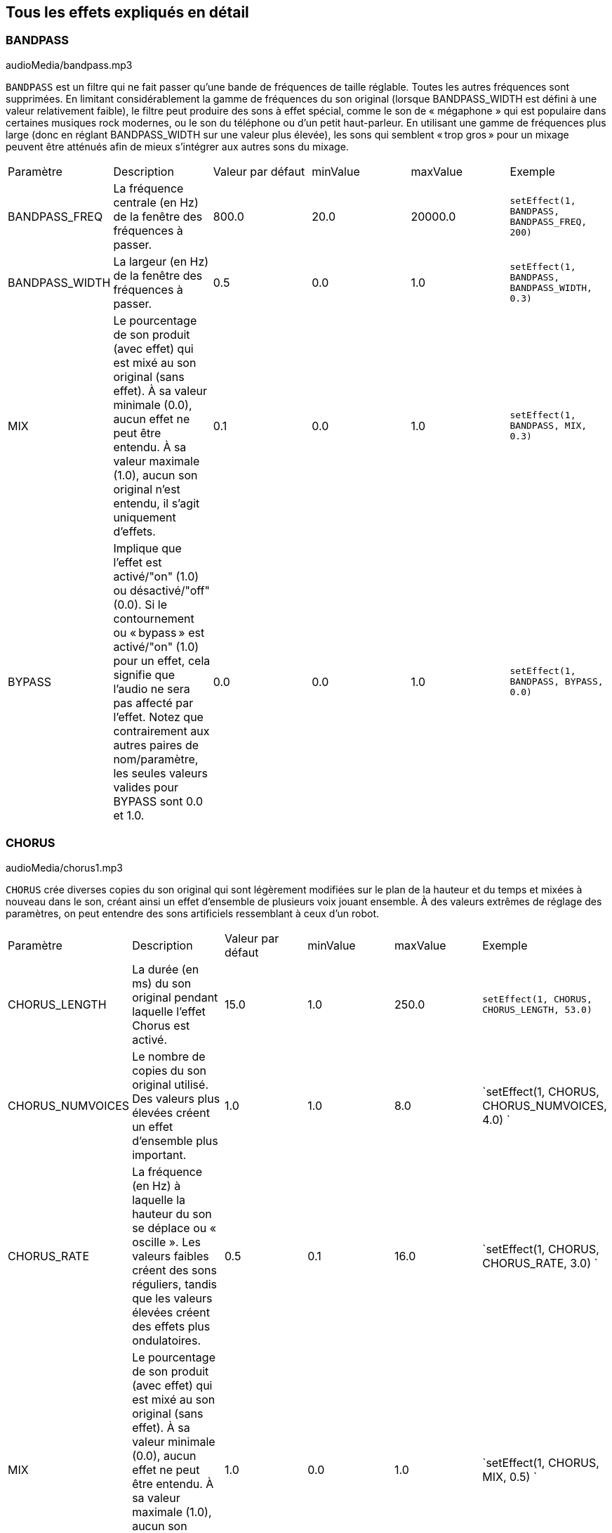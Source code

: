[[ch_28]]
== Tous les effets expliqués en détail
:nofooter:

[[bandpass]]
=== BANDPASS

++++
<div class="curriculum-mp3">audioMedia/bandpass.mp3</div>
++++


`BANDPASS` est un filtre qui ne fait passer qu'une bande de fréquences de taille réglable. Toutes les autres fréquences sont supprimées. En limitant considérablement la gamme de fréquences du son original (lorsque BANDPASS_WIDTH est défini à une valeur relativement faible), le filtre peut produire des sons à effet spécial, comme le son de « mégaphone » qui est populaire dans certaines musiques rock modernes, ou le son du téléphone ou d'un petit haut-parleur. En utilisant une gamme de fréquences plus large (donc en réglant BANDPASS_WIDTH sur une valeur plus élevée), les sons qui semblent « trop gros » pour un mixage peuvent être atténués afin de mieux s'intégrer aux autres sons du mixage.

|========================================================================
| Paramètre | Description | Valeur par défaut | minValue | maxValue | Exemple
| BANDPASS_FREQ | La fréquence centrale (en Hz) de la fenêtre des fréquences à passer. | 800.0 | 20.0 | 20000.0 | `setEffect(1, BANDPASS, BANDPASS_FREQ, 200)`
| BANDPASS_WIDTH | La largeur (en Hz) de la fenêtre des fréquences à passer. | 0.5 | 0.0 | 1.0 | `setEffect(1, BANDPASS, BANDPASS_WIDTH, 0.3)`
| MIX | Le pourcentage de son produit (avec effet) qui est mixé au son original (sans effet). À sa valeur minimale (0.0), aucun effet ne peut être entendu. À sa valeur maximale (1.0), aucun son original n'est entendu, il s'agit uniquement d'effets. | 0.1 | 0.0 | 1.0 | `setEffect(1, BANDPASS, MIX, 0.3)`
| BYPASS | Implique que l'effet est activé/"on" (1.0) ou désactivé/"off" (0.0). Si le contournement ou « bypass » est activé/"on" (1.0) pour un effet, cela signifie que l'audio ne sera pas affecté par l'effet. Notez que contrairement aux autres paires de nom/paramètre, les seules valeurs valides pour BYPASS sont 0.0 et 1.0. | 0.0 | 0.0 | 1.0 | `setEffect(1, BANDPASS, BYPASS, 0.0)`
|========================================================================

[[chorus]]
=== CHORUS

++++
<div class="curriculum-mp3">audioMedia/chorus1.mp3</div>
++++

`CHORUS` crée diverses copies du son original qui sont légèrement modifiées sur le plan de la hauteur et du temps et mixées à nouveau dans le son, créant ainsi un effet d'ensemble de plusieurs voix jouant ensemble. À des valeurs extrêmes de réglage des paramètres, on peut entendre des sons artificiels ressemblant à ceux d'un robot.

|========================================================================
| Paramètre | Description | Valeur par défaut | minValue | maxValue | Exemple
| CHORUS_LENGTH | La durée (en ms) du son original pendant laquelle l'effet Chorus est activé. | 15.0 | 1.0 | 250.0 | `setEffect(1, CHORUS, CHORUS_LENGTH, 53.0)`
| CHORUS_NUMVOICES | Le nombre de copies du son original utilisé. Des valeurs plus élevées créent un effet d'ensemble plus important. | 1.0 | 1.0 | 8.0 | `setEffect(1, CHORUS, CHORUS_NUMVOICES, 4.0) `
| CHORUS_RATE | La fréquence (en Hz) à laquelle la hauteur du son se déplace ou « oscille ». Les valeurs faibles créent des sons réguliers, tandis que les valeurs élevées créent des effets plus ondulatoires. | 0.5 | 0.1 | 16.0 | `setEffect(1, CHORUS, CHORUS_RATE, 3.0) `
| MIX | Le pourcentage de son produit (avec effet) qui est mixé au son original (sans effet). À sa valeur minimale (0.0), aucun effet ne peut être entendu. À sa valeur maximale (1.0), aucun son original n'est entendu, il s'agit uniquement d'effets. | 1.0 | 0.0 | 1.0 | `setEffect(1, CHORUS, MIX, 0.5) `
| CHORUS_MOD | La profondeur de l'oscillation de la hauteur (c'est-à-dire la quantité de cycles de hauteur utilisés). Les réglages bas créent un son plus naturel, tandis que les paramètres plus élevés créent un son plus artificiel. | 0.7 | 0.0 | 1.0 | `setEffect(1, CHORUS, CHORUS_MOD, 0.4) `
|========================================================================

[[compressor]]
=== COMPRESSOR

++++
<div class="curriculum-mp3">audioMedia/compressor.mp3</div>
++++

`COMPRESSOR` est un compresseur de deux paramètres de base, qui réduit le volume des sons les plus forts de la piste avec effet, tout en amplifiant le volume de ses sons les plus faibles. Cela crée une plage dynamique plus étroite à partir du son d'origine et est souvent utilisé pour maximiser la force du son original, tout en réduisant le bruit à ajouter plus tard.

|========================================================================
| Paramètre | Description | Valeur par défaut | minValue | maxValue | Exemple
| COMPRESSOR_THRESHOLD | Le niveau d'amplitude (volume) (en dB) au-dessus duquel le compresseur commence à réduire le volume. | -18.0 | -30.0 | 0.0 | `setEffect(1, COMPRESSOR, COMPRESSOR_THRESHOLD, -4.0)`
| COMPRESSOR_RATIO | Le taux de réduction de gain spécifié. Un ratio de 3:1 signifie que si le son d'origine est de 3 dB au-dessus du seuil, alors le son avec effet sera de 1 dB au-dessus du seuil. | 10.0 | 1.0 | 100.0 | `setEffect(1, COMPRESSOR, COMPRESSOR_RATIO, 35.0)`
| BYPASS | Implique que l'effet est activé/"on" (1.0) ou désactivé/"off" (0.0). Si le contournement ou « bypass » est activé/"on" (1.0) pour un effet, cela signifie que l'audio ne sera pas affecté par l'effet. Notez que contrairement aux autres paires de nom/paramètre, les seules valeurs valides pour BYPASS sont 0.0 et 1.0. | 0.0 | 0.0 | 1.0 | `

setEffect(1, COMPRESSOR, BYPASS, 1.0)`
|========================================================================

[[delay]]
=== DELAY

++++
<div class="curriculum-mp3">audioMedia/delay2.mp3</div>
++++

`DELAY` crée un délai ressemblant à un écho répété du son d'origine. Un effet de délai permet de lire l'audio d'origine ainsi qu'une version avec délai plus silencieuse de l'original qui sonne comme un écho. Après le premier écho, il joue un écho de l'écho (encore plus silencieux), puis un écho de l'écho de l'écho (encore plus silencieux) et ainsi de suite jusqu'à ce que l'écho disparaisse. Avec l'effet de délai, nous pouvons contrôler combien de temps passe entre chaque écho (délai). Si nous réglons le délai de manière à ce qu'il corresponde à la durée d'un beat, nous pouvons créer des effets rythmiques avec délai.

|========================================================================
| Paramètre | Description | Valeur par défaut | minValue | maxValue | Exemple
| DELAY_TIME | La durée en millisecondes (en ms) pendant laquelle la piste d'origine subit l'effet de délai et le temps entre les répétitions successives du délai. | 300.0 | 0.0 | 4000.0 | `setEffect(1, DELAY, DELAY_TIME, 1200.0)`
| DELAY_FEEDBACK | La quantité relative de répétitions que le délai génère. Des valeurs plus élevées créent plus d'« échos ». Cependant, faites attention à appliquer trop de « feedback » ! | -3.0 | -120.0 | -1.0 | `setEffect(1, DELAY, DELAY_FEEDBACK, -20.0)`
| MIX | Le pourcentage de son produit (avec effet) qui est mixé au son original (sans effet). À sa valeur minimale (0.0), aucun effet ne peut être entendu. À sa valeur maximale (1.0), aucun son original n'est entendu, il s'agit uniquement d'effets. | 0.5 | 0.0 | 1.0 | `setEffect(1, DELAY, MIX, 0.4)`
| BYPASS | Implique que l'effet est activé/"on" (1.0) ou désactivé/"off" (0.0). Si le contournement ou « bypass » est activé/"on" (1.0) pour un effet, cela signifie que l'audio ne sera pas affecté par l'effet. Notez que contrairement aux autres paires de nom/paramètre, les seules valeurs valides pour BYPASS sont 0.0 et 1.0. | 0.0 | 0.0 | 1.0 | `setEffect(1, DELAY, BYPASS, 1.0)`
|========================================================================

[[distortion]]
=== DISTORTION

++++
<div class="curriculum-mp3">audioMedia/distortion2.mp3</div>
++++

`DISTORTION` crée un son « sale » ou « saturé » en surchargeant le son original. Cela comprime ou écrête l'onde sonore, ajoutant des harmoniques (des fréquences plus élevées liées au son d'origine). Il est courant de déformer le son d'une guitare électrique en « surchargeant » l'amplificateur de la guitare. La musique moderne utilise parfois la distorsion pour ajouter un effet ou une sensation grunge ou granuleuse à la composition.

|========================================================================
| Paramètre | Description | Valeur par défaut | minValue | maxValue | Exemple
| DISTO_GAIN | Le taux de surcharge du son original. | 20.0 | 0.0 | 50.0 | `setEffect(1, DISTORTION, DISTO_GAIN, 25.0)`
| MIX | Le pourcentage de son produit (avec effet) qui est mixé au son original (sans effet). À sa valeur minimale (0.0), aucun effet ne peut être entendu. À sa valeur maximale (1.0), aucun son original n'est entendu, il s'agit uniquement d'effets. | 1.0 | 0.0 | 1.0 | `setEffect(1, DISTORTION, MIX, 0.4)`
| BYPASS | Implique que l'effet est activé/"on" (1.0) ou désactivé/"off" (0.0). Si le contournement ou « bypass » est activé/"on" (1.0) pour un effet, cela signifie que l'audio ne sera pas affecté par l'effet. Notez que contrairement aux autres paires de nom/paramètre, les seules valeurs valides pour BYPASS sont 0.0 et 1.0. | 0.0 | 0.0 | 1.0 | `setEffect(1, DISTORTION, BYPASS, 1.0)`
|========================================================================

[[eq3band]]
=== EQ3BAND

++++
<div class="curriculum-mp3">audioMedia/eq3band.mp3</div>
++++

`EQ3BAND` est un égaliseur à trois bandes utilisé pour des tâches d'égalisation simples. Un égaliseur est utilisé pour régler le volume des gammes de fréquences séparées dans une piste audio. Cet effet particulier peut être utilisé pour régler le volume de trois gammes (« bandes ») de fréquence, à savoir les graves, les médiums et les aigus (bas, moyen, haut), où la limite supérieure (`EQ3BAND_LOWFREQ`) de la gamme des graves et la fréquence centrale de la gamme des médiums (`EQ3BAND_MIDFREQ`) peuvent être réglées par l'utilisateur.

|========================================================================
| Paramètre | Description | Valeur par défaut | minValue | maxValue | Exemple
| EQ3BAND_LOWGAIN | Le gain (en dB) de la gamme de basses fréquences de l'EQ. Les valeurs négatives réduisent le volume des basses fréquences, tandis que les valeurs positives les augmentent. | 0.0 | -24.0 | 18.0 | `setEffect(1, EQ3BAND, EQ3BAND_LOWGAIN, 5.3)`
| EQ3BAND_LOWFREQ | Indique la fréquence la plus élevée (en Hz) de la gamme de basses fréquences. | 200.0 | 20.0 | 20000.0 | `setEffect(1, EQ3BAND, EQ3BAND_LOWFREQ, 700.0)`
| EQ3BAND_MIDGAIN | Le gain (en dB) de la gamme de moyennes fréquences de l'EQ. Les valeurs négatives réduisent le volume des moyennes fréquences, tandis que les valeurs positives les augmentent. | 0.0 | -24.0 | 18.0 | `setEffect(1, EQ3BAND, EQ3BAND_MIDGAIN, -15.0)`
| EQ3BAND_MIDFREQ | Indique la fréquence centrale (en Hz) de la gamme de moyennes fréquences. | 2000.0 | 20.0 | 20000.0 | `setEffect(1, EQ3BAND, EQ3BAND_MIDFREQ, 1200.0)`
| EQ3BAND_HIGHGAIN | Le gain (en dB) de la gamme de hautes fréquences de l'EQ. Les valeurs négatives réduisent le volume des hautes fréquences, tandis que les valeurs positives les augmentent. | 0.0 | -24.0 | 18.0 | `setEffect(1, EQ3BAND, EQ3BAND_HIGHGAIN, -15.0)`
| EQ3BAND_HIGHFREQ | Indique la fréquence de coupure (en Hz) de la gamme de hautes fréquences. | 2000.0 | 20.0 | 20000.0 | `setEffect(1, EQ3BAND, EQ3BAND_HIGHFREQ, 8000.0)`
| MIX | Le pourcentage de son produit (avec effet) qui est mixé au son original (sans effet). À sa valeur minimale (0.0), aucun effet ne peut être entendu. À sa valeur maximale (1.0), aucun son original n'est entendu, il s'agit uniquement d'effets. | 1.0 | 0.0 | 1.0 | `setEffect(1, EQ3BAND, MIX, 0.4)`
| BYPASS | Implique que l'effet est activé/"on" (1.0) ou désactivé/"off" (0.0). Si le contournement ou « bypass » est activé/"on" (1.0) pour un effet, cela signifie que l'audio ne sera pas affecté par l'effet. Notez que contrairement aux autres paires de nom/paramètre, les seules valeurs valides pour BYPASS sont 0.0 et 1.0. | 0.0 | 0.0 | 1.0 | `setEffect(1, EQ3BAND, BYPASS, 1.0)`
|========================================================================

[[filter]]
=== FILTER

++++
<div class="curriculum-mp3">audioMedia/filter.mp3</div>
++++

`FILTER` est un filtre passe-bas type avec résonance. Un effet filtre passe-bas permet à l'audio de basse fréquence de passer inchangé, tout en abaissant le volume des fréquences supérieures à une fréquence de coupure (le paramètre `FILTER_FREQ`). Cela donne à l'audio un son plus « sombre ».

|========================================================================
| Paramètre | Description | Valeur par défaut | minValue | maxValue | Exemple
| FILTER_FREQ | La fréquence de coupure (Hz), ce qui signifie que toutes les fréquences supérieures à cette valeur sont atténuées (leur volume devient de plus en plus faible à mesure qu'elles sont plus élevées que cette valeur). | 1000.0 | 20.0 | 20000.0 | `setEffect(1, FILTER, FILTER_FREQ, 3000.0)`
| FILTER_RESONANCE | Le degré d'amplification d'une bande étroite de fréquences autour du niveau actuel de `FILTER_FREQ`. Cela permet aux fréquences situées autour du niveau actuel de `FILTER_FREQ` de résonner davantage, d'être plus « résonantes ». Cela crée également un son plus vibrant et sonnant autour de la fréquence de coupure (`FILTER_FREQ`) de manière efficace. Lorsque les valeurs de résonance sont élevées, le filtre devient plus « accentué » autour de la fréquence `FILTER_FREQ`, ce qui accentue les fréquences les plus proches de la fréquence de coupure. Il s'agit d'un paramètre subtil qui aide à affiner le son du filtre. | 0.8 | 0.0 | 1.0 | `FILTER_RESONANCE`
| MIX | Le pourcentage de son produit (avec effet) qui est mixé au son original (sans effet). À sa valeur minimale (0.0), aucun effet ne peut être entendu. À sa valeur maximale (1.0), aucun son original n'est entendu, il s'agit uniquement d'effets. | 1.0 | 0.0 | 1.0 | `setEffect(1, FILTER, MIX, 0.4)`
| BYPASS | Implique que l'effet est activé/"on" (1.0) ou désactivé/"off" (0.0). Si le contournement ou « bypass » est activé/"on" (1.0) pour un effet, cela signifie que l'audio ne sera pas affecté par l'effet. Notez que contrairement aux autres paires de nom/paramètre, les seules valeurs valides pour BYPASS sont 0.0 et 1.0. | 0.0 | 0.0 | 1.0 | `setEffect(1, FILTER, BYPASS, 1.0)`
|========================================================================

[[flanger]]
=== FLANGER

++++
<div class="curriculum-mp3">audioMedia/flanger.mp3</div>
++++

`FLANGER` est similaire à un effet Chorus, qui consiste à créer plusieurs copies du son original, à les faire varier légèrement en hauteur et en temps, puis à les remixer dans le son. Par contre, un effet « Flanger » utilise une plage de valeurs de temps beaucoup plus réduite, ce qui crée un son évolutif de type « whoosh ». À des valeurs extrêmes de réglage des paramètres, on peut entendre des sons plus artificiels ressemblant à ceux d'un robot.

|========================================================================
| Paramètre | Description | Valeur par défaut | minValue | maxValue | Exemple
| FLANGER_LENGTH | La durée du délai (en ms) par rapport au son original pendant laquelle l'effet Flanger est activé. | 6.0 | 0.0 | 200.0 | `setEffect(1, FLANGER, FLANGER_LENGTH, 23.0)`
| FLANGER_FEEDBACK | La quantité (en dB) du son produit qui est « réinjecté » dans l'effet. Des valeurs plus élevées créent plus de sons artificiels. | -50.0 | -80.0 | -1.0 | `setEffect(1, FLANGER, FLANGER_FEEDBACK, -80.0)`
| FLANGER_RATE | La fréquence (en Hz) à laquelle la hauteur du son se déplace ou produit un « whoosh ». Les valeurs faibles créent des sons plus réguliers, tandis que les valeurs élevées créent des effets plus sonores et des artefacts sonores. | 0.6 | 0.001 | 100.0 | `setEffect(1, FLANGER, FLANGER_RATE, 45.0)`
| MIX | Le pourcentage de son produit (avec effet) qui est mixé au son original (sans effet). À sa valeur minimale (0.0), aucun effet ne peut être entendu. À sa valeur maximale (1.0), aucun son original n'est entendu, il s'agit uniquement d'effets. | 1.0 | 0.0 | 1.0 | `setEffect(1, FLANGER, MIX, 0.4)`
| BYPASS | Implique que l'effet est activé/"on" (1.0) ou désactivé/"off" (0.0). Si le contournement ou « bypass » est activé/"on" (1.0) pour un effet, cela signifie que l'audio ne sera pas affecté par l'effet. Notez que contrairement aux autres paires de nom/paramètre, les seules valeurs valides pour BYPASS sont 0.0 et 1.0. | 0.0 | 0.0 | 1.0 | `setEffect(1, FLANGER, BYPASS, 1.0)`
|========================================================================

[[pan]]
=== PAN

++++
<div class="curriculum-mp3">audioMedia/pan2.mp3</div>
++++

`PAN` affecte le mixage audio entre les canaux gauche et droit. Par exemple, si vous portez des écouteurs, le fait de modifier le panoramique déterminera si vous entendez quelque chose dans l'oreille gauche ou dans l'oreille droite.

|========================================================================
| Paramètre | Description | Valeur par défaut | minValue | maxValue | Exemple
| LEFT_RIGHT | Précise l'emplacement gauche ou droit du son original dans le champ stéréo (0.0 correspond au centre, -100.0 correspond à une position entièrement gauche, 100.0 correspond à une position entièrement droite). | 0.0 | -100.0 | 100.0 | `setEffect(1, PAN, LEFT_RIGHT, -50.0)`
| BYPASS | Implique que l'effet est activé/"on" (1.0) ou désactivé/"off" (0.0). Si le contournement ou « bypass » est activé/"on" (1.0) pour un effet, cela signifie que l'audio ne sera pas affecté par l'effet. Notez que contrairement aux autres paires de nom/paramètre, les seules valeurs valides pour BYPASS sont 0.0 et 1.0. | 0.0 | 0.0 | 1.0 | `setEffect(1, PAN, BYPASS, 1.0)`
|========================================================================

[[phaser]]
=== PHASER

++++
<div class="curriculum-mp3">audioMedia/phaser.mp3</div>
++++

`PHASER` est un effet de balayage qui crée une copie du son original sur une gamme de fréquences spécifiée. Cette copie produite subit ensuite un très léger délai et est jouée contre le son original tout en modifiant légèrement son temps de délai dans un sens ou dans l'autre. Ainsi, certaines des fréquences copiées s'annulent temporairement en étant « en phase et hors phase » les unes avec les autres, créant ainsi un effet de balayage.

|========================================================================
| Paramètre | Description | Valeur par défaut | minValue | maxValue | Exemple
| PHASER_RATE | La fréquence (en Hz) à laquelle le léger délai varie dans les deux sens. Les valeurs faibles créent des sons plus réguliers, tandis que les valeurs élevées créent des effets plus robotiques et des artefacts sonores. | 0.5 | 0.0 | 10.0 | `setEffect(1, PHASER, PHASER_RATE, 3.0)`
| PHASER_RANGEMIN | La faible valeur (en Hz) de la gamme de fréquences affectée. | 440.0 | 40.0 | 20000.0 | `setEffect(1, PHASER, PHASER_RANGEMIN, 880.0)`
| PHASER_RANGEMAX | La valeur élevée (en Hz) de la gamme de fréquences affectée. | 1600.0 | 40.0 | 20000.0 | `setEffect(1, PHASER, PHASER_RANGEMAX, 1700.0)`
| PHASER_FEEDBACK | La quantité du son produit qui est « réinjecté » dans l'effet. Des valeurs plus élevées créent plus de sons artificiels. | -3.0 | -120.0 | -1.0 | `setEffect(1, PHASER, PHASER_FEEDBACK, -1.0)`
| MIX | Le pourcentage de son produit (avec effet) qui est mixé au son original (sans effet). À sa valeur minimale (0.0), aucun effet ne peut être entendu. À sa valeur maximale (1.0), aucun son original n'est entendu, il s'agit uniquement d'effets. | 1.0 | 0.0 | 1.0 | `setEffect(1, PHASER, MIX, 0.4)`
| BYPASS | Implique que l'effet est activé/"on" (1.0) ou désactivé/"off" (0.0). Si le contournement ou « bypass » est activé/"on" (1.0) pour un effet, cela signifie que l'audio ne sera pas affecté par l'effet. Notez que contrairement aux autres paires de nom/paramètre, les seules valeurs valides pour BYPASS sont 0.0 et 1.0. | 0.0 | 0.0 | 1.0 | `setEffect(1, PHASER, BYPASS, 1.0)`
|========================================================================

[[pitchshift]]
=== PITCHSHIFT

++++
<div class="curriculum-mp3">audioMedia/pitchshift1.mp3</div>
++++

`PITCHSHIFT` permet simplement de diminuer ou d'augmenter le son d'un intervalle de hauteur spécifique (`PITCHSHIFT_SHIFT`). Cela peut être utile pour que plusieurs fichiers sonores sonnent mieux ensemble ou, au contraire, pour ajouter un peu de dissonance, si vous le souhaitez.

|========================================================================
| Paramètre | Description | Valeur par défaut | minValue | maxValue | Exemple
| PITCHSHIFT_SHIFT | Indique le niveau d'ajustement de la hauteur du son d'origine en demi-tons (et fractions de demi-ton, exprimées par des valeurs après la virgule). 12 demi-tons correspondent à une octave. | 0.0 | -12.0 | 12.0 | `setEffect(1, PITCHSHIFT, PITCHSHIFT_SHIFT, 4.0)`
| BYPASS | Implique que l'effet est activé/"on" (1.0) ou désactivé/"off" (0.0). Si le contournement ou « bypass » est activé/"on" (1.0) pour un effet, cela signifie que l'audio ne sera pas affecté par l'effet. Notez que contrairement aux autres paires de nom/paramètre, les seules valeurs valides pour BYPASS sont 0.0 et 1.0. | 0.0 | 0.0 | 1.0 | `setEffect(1, PITCHSHIFT, BYPASS, 1.0)`
|========================================================================

[[reverb]]
=== REVERB

++++
<div class="curriculum-mp3">audioMedia/reverb.mp3</div>
++++

`REVERB` ajoute une ambiance à décroissance lente au signal source, similaire à l'effet `DELAY` mais souvent beaucoup plus dense et riche. Il est largement utilisé pour le mixage audio et la spatialisation.

|========================================================================
| Paramètre | Description | Valeur par défaut | minValue | maxValue | Exemple
| REVERB_TIME | Le temps de décroissance de l'ambiance en millisecondes (ms). Lors de la modulation de REVERB_TIME au fil du temps à l'aide de la courbe d'automation, en raison de la nature de la réverbération à convolution, la valeur n'est mise à jour que toutes les noires (time=0.25) à la manière d'un escalier à partir du point de départ de l'automation (cependant, ceci est à peine remarquable). | 1500.0 | 100.0 | 4000.0 | `setEffect(1, REVERB, REVERB_TIME, 1000.0)`
| REVERB_DAMPFREQ | La fréquence de coupure (en Hz) du filtre passe-bas appliqué à l'ambiance. Plus la valeur est basse, plus la réverbération donnera un effet sombre. | 10000.0 | 200.0 | 18000.0 | `setEffect(1, REVERB, REVERB_DAMPFREQ, 1500.0)`
| MIX | Le pourcentage de son produit (avec effet) qui est mixé au son original (sans effet). À sa valeur minimale (0.0), aucun effet ne peut être entendu. À sa valeur maximale (1.0), aucun son original n'est entendu, il s'agit uniquement d'effets. | 0.3 | 0.0 | 1.0 | `setEffect(1, REVERB, MIX, 0.4)`
| BYPASS | Implique que l'effet est activé/"on" (1.0) ou désactivé/"off" (0.0). Si le contournement ou « bypass » est activé/"on" (1.0) pour un effet, cela signifie que l'audio ne sera pas affecté par l'effet. Notez que contrairement aux autres paires de nom/paramètre, les seules valeurs valides pour BYPASS sont 0.0 et 1.0. | 0.0 | 0.0 | 1.0 | `setEffect(1, REVERB, BYPASS, 1.0)`
|========================================================================

[[ringmod]]
=== RINGMOD

++++
<div class="curriculum-mp3">audioMedia/ringmod.mp3</div>
++++

`RINGMOD` multiplie les signaux provenant de deux sons en même temps : votre son original et une onde sinusoïdale pure (qui ressemble à un diapason). L'effet de cette multiplication produit un son différent à chaque fréquence du son original, ce qui crée un résultat complètement artificiel, car ce type de son ne pourrait jamais se produire naturellement. Certains réglages de paramètres pour cet effet produiront probablement des effets sonores reconnaissables, semblables à ceux utilisés dans les vieux films de science-fiction. Il peut être ainsi utile d'expérimenter avec cet effet, car il existe un large éventail de sons qui peuvent être générés à partir de votre son original.

|========================================================================
| Paramètre | Description | Valeur par défaut | minValue | maxValue | Exemple
| RINGMOD_MODFREQ | La fréquence (en Hz) de l'oscillateur sinusoïdal qui est multipliée dans votre son original. | 40.0 | 0.0 | 100.0 | `setEffect(1, RINGMOD, RINGMOD_MODFREQ, 70.0)`
| RINGMOD_FEEDBACK | La quantité du son produit qui est « réinjecté » dans l'effet. Des valeurs élevées créent plus de sons robotiques et d'artefacts sonores. | 0.0 | 0.0 | 100.0 | `setEffect(1, RINGMOD, RINGMOD_FEEDBACK, 30.0)`
| MIX | Le pourcentage de son produit (avec effet) qui est mixé au son original (sans effet). À sa valeur minimale (0.0), aucun effet ne peut être entendu. À sa valeur maximale (1.0), aucun son original n'est entendu, il s'agit uniquement d'effets. | 1.0 | 0.0 | 1.0 | `setEffect(1, RINGMOD, MIX, 0.4)`
| BYPASS | Implique que l'effet est activé/"on" (1.0) ou désactivé/"off" (0.0). Si le contournement ou « bypass » est activé/"on" (1.0) pour un effet, cela signifie que l'audio ne sera pas affecté par l'effet. Notez que contrairement aux autres paires de nom/paramètre, les seules valeurs valides pour BYPASS sont 0.0 et 1.0. | 0.0 | 0.0 | 1.0 | `setEffect(1, RINGMOD, BYPASS, 1.0)`
|========================================================================

[[tremolo]]
=== TREMOLO

++++
<div class="curriculum-mp3">audioMedia/tremolo.mp3</div>
++++

`TREMOLO` modifie rapidement le volume du son original alternativement de sa valeur initiale au silence, ce qui entraîne un effet de sonorité vacillante.

|========================================================================
| Paramètre | Description | Valeur par défaut | minValue | maxValue | Exemple
| TREMOLO_FREQ | La fréquence (en Hz) à laquelle le volume est modifié dans les deux sens. | 4.0 | 0.0 | 100.0 | `setEffect(1, TREMOLO, TREMOLO_FREQ, 10.0)`
| TREMOLO_AMOUNT | Le niveau (en dB) pour lequel le volume change alternativement au cours de chaque cycle. | -6.0 | -60.0 | 0.0 | `setEffect(1, TREMOLO, TREMOLO_AMOUNT, -40.0)`
| MIX | Le pourcentage de son produit (avec effet) qui est mixé au son original (sans effet). À sa valeur minimale (0.0), aucun effet ne peut être entendu. À sa valeur maximale (1.0), aucun son original n'est entendu, il s'agit uniquement d'effets. | 1.0 | 0.0 | 1.0 | `setEffect(1, TREMOLO, MIX, 0.4)`
| BYPASS | Implique que l'effet est activé/"on" (1.0) ou désactivé/"off" (0.0). Si le contournement ou « bypass » est activé/"on" (1.0) pour un effet, cela signifie que l'audio ne sera pas affecté par l'effet. Notez que contrairement aux autres paires de nom/paramètre, les seules valeurs valides pour BYPASS sont 0.0 et 1.0. | 0.0 | 0.0 | 1.0 | `setEffect(1, TREMOLO, BYPASS, 1.0)`
|========================================================================

[[volume]]
=== VOLUME

++++
<div class="curriculum-mp3">audioMedia/volume2.mp3</div>
++++

`VOLUME` vous permet de modifier le volume d'un clip audio.

|========================================================================
| Paramètre | Description | Valeur par défaut | minValue | maxValue | Exemple
| GAIN | Indique le niveau de volume de sortie du son original. | 0.0 | -60.0 | 12.0 | `setEffect(1, VOLUME, GAIN, -5.0)`
| BYPASS | Implique que l'effet est activé/"on" (1.0) ou désactivé/"off" (0.0). Si le contournement ou « bypass » est activé/"on" (1.0) pour un effet, cela signifie que l'audio ne sera pas affecté par l'effet. Notez que contrairement aux autres paires de nom/paramètre, les seules valeurs valides pour BYPASS sont 0.0 et 1.0. | 0.0 | 0.0 | 1.0 | `setEffect(1, VOLUME, BYPASS, 1.0)`
|========================================================================

[[wah]]
=== WAH

++++
<div class="curriculum-mp3">audioMedia/wah.mp3</div>
++++

`WAH` est un filtre passe-bande résonant (voir l'effet `BANDPASS`) qui crée un son de pédale de type « wah-wah » lorsque modifié au fil du temps à l'aide d'enveloppes dans la fonction setEffect().


|========================================================================
| Paramètre | Description | Valeur par défaut | minValue | maxValue | Exemple
| WAH_POSITION | La fréquence centrale de la gamme de fréquences à largeur fixe amplifiée. | 0.0 | 0.0 | 1.0 | `setEffect(1, WAH, WAH_POSITION, 0.3)`
| MIX | Le pourcentage de son produit (avec effet) qui est mixé au son original (sans effet). À sa valeur minimale (0.0), aucun effet ne peut être entendu. À sa valeur maximale (1.0), aucun son original n'est entendu, il s'agit uniquement d'effets. | 1.0 | 0.0 | 1.0 | `setEffect(1, WAH, MIX, 0.4)`
| BYPASS | Implique que l'effet est activé/"on" (1.0) ou désactivé/"off" (0.0). Si le contournement ou « bypass » est activé/"on" (1.0) pour un effet, cela signifie que l'audio ne sera pas affecté par l'effet. Notez que contrairement aux autres paires de nom/paramètre, les seules valeurs valides pour BYPASS sont 0.0 et 1.0. | 0.0 | 0.0 | 1.0 | `setEffect(1, WAH, BYPASS, 1.0)`
|========================================================================